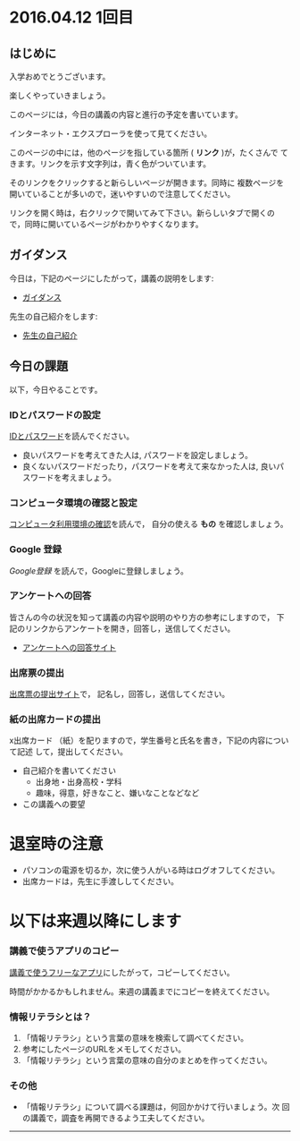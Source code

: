 * 2016.04.12 1回目


** はじめに

入学おめでとうございます。

楽しくやっていきましょう。

このページには，今日の講義の内容と進行の予定を書いています。

インターネット・エクスプローラを使って見てください。

このページの中には，他のページを指している箇所 ( *リンク* )が，たくさんで
てきます。リンクを示す文字列は，青く色がついています。

そのリンクをクリックすると新らしいページが開きます。同時に
複数ページを開いていることが多いので，迷いやすいので注意してください。

リンクを開く時は，右クリックで開いてみて下さい。新らしいタブで開くの
で，同時に開いているページがわかりやすくなります。

** ガイダンス

今日は，下記のページにしたがって，講義の説明をします:

- [[./ガイダンス_2016.org][ガイダンス]] 

先生の自己紹介をします:

- [[./先生の自己紹介.org][先生の自己紹介]]


** 今日の課題

以下，今日やることです。

*** IDとパスワードの設定

[[./情報処理2016_IDとパスワード.org][IDとパスワード]]を読んでください。

-  良いパスワードを考えてきた人は, パスワードを設定しましょう。
-  良くないパスワードだったり，パスワードを考えて来なかった人は,
   良いパスワードを考えましょう。

*** コンピュータ環境の確認と設定

    [[./情報処理_コンピュータ利用環境の確認.org][コンピュータ利用環境の確認]]を読んで，
    自分の使える *もの* を確認しましょう。

*** Google 登録

[[GoogleDrive.org][Google登録]] を読んで，Googleに登録しましょう。

*** アンケートへの回答

皆さんの今の状況を知って講義の内容や説明のやり方の参考にしますので，
下記のリンクからアンケートを開き，回答し，送信してください。

- [[http://goo.gl/forms/GPe2fCQaBm][アンケートへの回答サイト]]


*** 出席票の提出

[[http://goo.gl/forms/zO9YWXdY29][出席票の提出サイト]]で，
記名し，回答し，送信してください。

*** 紙の出席カードの提出

x出席カード （紙）を配りますので，学生番号と氏名を書き，下記の内容について記述
して，提出してください。

- 自己紹介を書いてください
  - 出身地・出身高校・学科
  - 趣味，得意，好きなこと、嫌いなことなどなど

- この講義への要望
  

* 退室時の注意
- パソコンの電源を切るか，次に使う人がいる時はログオフしてください。
- 出席カードは，先生に手渡ししてください。

* 以下は来週以降にします

*** 講義で使うアプリのコピー

[[./講義で使うフリーなアプリ.org][講義で使うフリーなアプリ]]にしたがって，コピーしてください。

時間がかかるかもしれません。来週の講義までにコピーを終えてください。

*** 情報リテラシとは？

1. 「情報リテラシ」という言葉の意味を検索して調べてください。
2. 参考にしたページのURLをメモしてください。
3. 「情報リテラシ」という言葉の意味の自分のまとめを作ってください。


*** その他

- 「情報リテラシ」について調べる課題は，何回かかけて行いましょう。次
  回の講義で，調査を再開できるよう工夫してください。

--------------
